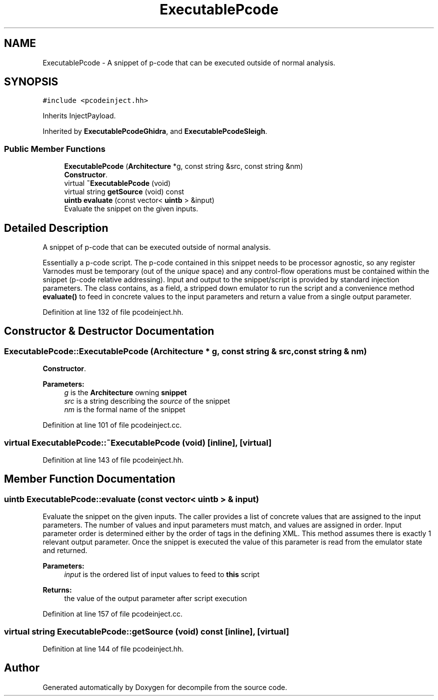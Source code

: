 .TH "ExecutablePcode" 3 "Sun Apr 14 2019" "decompile" \" -*- nroff -*-
.ad l
.nh
.SH NAME
ExecutablePcode \- A snippet of p-code that can be executed outside of normal analysis\&.  

.SH SYNOPSIS
.br
.PP
.PP
\fC#include <pcodeinject\&.hh>\fP
.PP
Inherits InjectPayload\&.
.PP
Inherited by \fBExecutablePcodeGhidra\fP, and \fBExecutablePcodeSleigh\fP\&.
.SS "Public Member Functions"

.in +1c
.ti -1c
.RI "\fBExecutablePcode\fP (\fBArchitecture\fP *g, const string &src, const string &nm)"
.br
.RI "\fBConstructor\fP\&. "
.ti -1c
.RI "virtual \fB~ExecutablePcode\fP (void)"
.br
.ti -1c
.RI "virtual string \fBgetSource\fP (void) const"
.br
.ti -1c
.RI "\fBuintb\fP \fBevaluate\fP (const vector< \fBuintb\fP > &input)"
.br
.RI "Evaluate the snippet on the given inputs\&. "
.in -1c
.SH "Detailed Description"
.PP 
A snippet of p-code that can be executed outside of normal analysis\&. 

Essentially a p-code script\&. The p-code contained in this snippet needs to be processor agnostic, so any register Varnodes must be temporary (out of the \fIunique\fP space) and any control-flow operations must be contained within the snippet (p-code relative addressing)\&. Input and output to the snippet/script is provided by standard injection parameters\&. The class contains, as a field, a stripped down emulator to run the script and a convenience method \fBevaluate()\fP to feed in concrete values to the input parameters and return a value from a single output parameter\&. 
.PP
Definition at line 132 of file pcodeinject\&.hh\&.
.SH "Constructor & Destructor Documentation"
.PP 
.SS "ExecutablePcode::ExecutablePcode (\fBArchitecture\fP * g, const string & src, const string & nm)"

.PP
\fBConstructor\fP\&. 
.PP
\fBParameters:\fP
.RS 4
\fIg\fP is the \fBArchitecture\fP owning \fBsnippet\fP 
.br
\fIsrc\fP is a string describing the \fIsource\fP of the snippet 
.br
\fInm\fP is the formal name of the snippet 
.RE
.PP

.PP
Definition at line 101 of file pcodeinject\&.cc\&.
.SS "virtual ExecutablePcode::~ExecutablePcode (void)\fC [inline]\fP, \fC [virtual]\fP"

.PP
Definition at line 143 of file pcodeinject\&.hh\&.
.SH "Member Function Documentation"
.PP 
.SS "\fBuintb\fP ExecutablePcode::evaluate (const vector< \fBuintb\fP > & input)"

.PP
Evaluate the snippet on the given inputs\&. The caller provides a list of concrete values that are assigned to the input parameters\&. The number of values and input parameters must match, and values are assigned in order\&. Input parameter order is determined either by the order of tags in the defining XML\&. This method assumes there is exactly 1 relevant output parameter\&. Once the snippet is executed the value of this parameter is read from the emulator state and returned\&. 
.PP
\fBParameters:\fP
.RS 4
\fIinput\fP is the ordered list of input values to feed to \fBthis\fP script 
.RE
.PP
\fBReturns:\fP
.RS 4
the value of the output parameter after script execution 
.RE
.PP

.PP
Definition at line 157 of file pcodeinject\&.cc\&.
.SS "virtual string ExecutablePcode::getSource (void) const\fC [inline]\fP, \fC [virtual]\fP"

.PP
Definition at line 144 of file pcodeinject\&.hh\&.

.SH "Author"
.PP 
Generated automatically by Doxygen for decompile from the source code\&.
